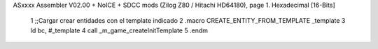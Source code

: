 ASxxxx Assembler V02.00 + NoICE + SDCC mods  (Zilog Z80 / Hitachi HD64180), page 1.
Hexadecimal [16-Bits]



                              1 ;;Cargar crear entidades con el template indicado
                              2 .macro CREATE_ENTITY_FROM_TEMPLATE _template
                              3     ld bc, #_template
                              4     call _m_game_createInitTemplate
                              5 .endm
